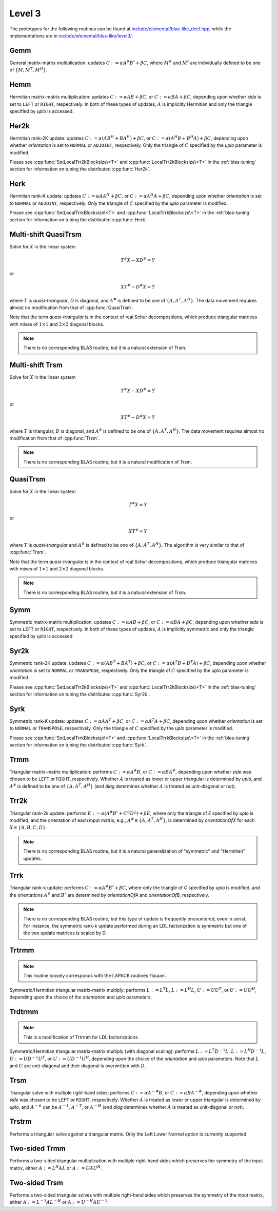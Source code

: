 Level 3
=======

The prototypes for the following routines can be found at          
`include/elemental/blas-like_decl.hpp <https://github.com/elemental/Elemental/tree/master/include/elemental/blas-like_decl.hpp>`_, while the
implementations are in 
`include/elemental/blas-like/level3/ <https://github.com/elemental/Elemental/tree/master/include/elemental/blas-like/level3>`_.

Gemm
----
General matrix-matrix multiplication: updates
:math:`C := \alpha A^\# B^\sharp + \beta C`,
where :math:`M^\#` and :math:`M^\sharp` are individually defined to be one of
:math:`\{M,M^T,M^H\}`.

.. cpp:function:: void Gemm( Orientation orientationOfA, Orientation orientationOfB, T alpha, const Matrix<T>& A, const Matrix<T>& B, T beta, Matrix<T>& C )
.. cpp:function:: void Gemm( Orientation orientationOfA, Orientation orientationOfB, T alpha, const DistMatrix<T>& A, const DistMatrix<T>& B, T beta, DistMatrix<T>& C )

Hemm
----
Hermitian matrix-matrix multiplication: updates
:math:`C := \alpha A B + \beta C`, or 
:math:`C := \alpha B A + \beta C`, depending upon whether `side` is set to 
``LEFT`` or ``RIGHT``, respectively. In both of these types of updates, 
:math:`A` is implicitly Hermitian and only the triangle specified by `uplo` is 
accessed.

.. cpp:function:: void Hemm( LeftOrRight side, UpperOrLower uplo, T alpha, const Matrix<T>& A, const Matrix<T>& B, T beta, Matrix<T>& C )
.. cpp:function:: void Hemm( LeftOrRight side, UpperOrLower uplo, T alpha, const DistMatrix<T>& A, const DistMatrix<T>& B, T beta, DistMatrix<T>& C )

Her2k
-----
Hermitian rank-2K update: updates
:math:`C := \alpha (A B^H + B A^H) + \beta C`, or 
:math:`C := \alpha (A^H B + B^H A) + \beta C`, depending upon whether 
`orientation` is set to ``NORMAL`` or ``ADJOINT``, respectively. Only the 
triangle of :math:`C` specified by the `uplo` parameter is modified.

.. cpp:function:: void Her2k( UpperOrLower uplo, Orientation orientation, T alpha, const Matrix<T>& A, const Matrix<T>& B, T beta, Matrix<T>& C )
.. cpp:function:: void Her2k( UpperOrLower uplo, Orientation orientation, T alpha, const DistMatrix<T>& A, const DistMatrix<T>& B, T beta, DistMatrix<T>& C )

Please see :cpp:func:`SetLocalTrr2kBlocksize\<T>` 
and :cpp:func:`LocalTrr2kBlocksize\<T>` in the 
:ref:`blas-tuning` section for information on tuning the distributed 
:cpp:func:`Her2k`.

Herk
----
Hermitian rank-K update: updates
:math:`C := \alpha A A^H + \beta C`, or 
:math:`C := \alpha A^H A + \beta C`, depending upon whether `orientation` is
set to ``NORMAL`` or ``ADJOINT``, respectively. Only the triangle of :math:`C` 
specified by the `uplo` parameter is modified.

.. cpp:function:: void Herk( UpperOrLower uplo, Orientation orientation, T alpha, const Matrix<T>& A, T beta, Matrix<T>& C )
.. cpp:function:: void Herk( UpperOrLower uplo, Orientation orientation, T alpha, const DistMatrix<T>& A, T beta, DistMatrix<T>& C )

Please see :cpp:func:`SetLocalTrrkBlocksize\<T>` 
and :cpp:func:`LocalTrrkBlocksize\<T>` in the :ref:`blas-tuning`
section for information on tuning the distributed :cpp:func:`Herk`.

Multi-shift QuasiTrsm
---------------------
Solve for :math:`X` in the linear system

.. math::

   T^\# X - X D^\# = Y

or

.. math::

   X T^\# - D^\# X = Y

where :math:`T` is *quasi-triangular*, :math:`D` is diagonal, and 
:math:`A^\#` is defined to be one of :math:`\{A,A^T,A^H\}`. 
The data movement requires almost no modification from that of 
:cpp:func:`QuasiTrsm`.

Note that the term *quasi-triangular* is in the context of real Schur
decompositions, which produce triangular matrices with mixes of
:math:`1 \times 1` and :math:`2 \times 2` diagonal blocks.

.. note::

   There is no corresponding BLAS routine, but it is a natural extension of
   Trsm.

.. cpp:function:: void MultiShiftQuasiTrsm( LeftOrRight side, UpperOrLower uplo, Orientation orientation, F alpha, const Matrix<F>& T, const Matrix<F>& shifts, Matrix<F>& X )
.. cpp:function:: void MultiShiftQuasiTrsm( LeftOrRight side, UpperOrLower uplo, Orientation orientation, F alpha, const DistMatrix<F>& T, const DistMatrix<F,VR,STAR>& shifts, DistMatrix<F>& X )

   Overwrite the columns of `X` with the solutions to the shifted linear 
   systems.

.. cpp:function:: void MultiShiftQuasiTrsm( LeftOrRight side, UpperOrLower uplo, Orientation orientation, Complex<Real> alpha, const Matrix<Real>& T, const Matrix<Complex<Real>>& shifts, Matrix<Real>& XReal, Matrix<Real>& XImag )
.. cpp:function:: void MultiShiftQuasiTrsm( LeftOrRight side, UpperOrLower uplo, Orientation orientation, Complex<Real> alpha, const DistMatrix<Real>& T, const DistMatrix<Complex<Real>,VR,STAR>& shifts, DistMatrix<Real>& XReal, DistMatrix<Real>& XImag )

   Overwrite the columns of the real and imaginary parts of `X` with the 
   solutions to the shifted linear systems.

Multi-shift Trsm
----------------
Solve for :math:`X` in the linear system

.. math::

   T^\# X - X D^\# = Y

or

.. math::

   X T^\# - D^\# X = Y

where :math:`T` is triangular, :math:`D` is diagonal, and 
:math:`A^\#` is defined to be one of :math:`\{A,A^T,A^H\}`. 
The data movement requires almost no modification from that of :cpp:func:`Trsm`.

.. note::

   There is no corresponding BLAS routine, but it is a natural modification
   of Trsm.

.. cpp:function:: void MultiShiftTrsm( LeftOrRight side, UpperOrLower uplo, Orientation orientation, F alpha, const Matrix<F>& T, const Matrix<F>& shifts, Matrix<F>& X )
.. cpp:function:: void MultiShiftTrsm( LeftOrRight side, UpperOrLower uplo, Orientation orientation, F alpha, const DistMatrix<F>& T, const DistMatrix<F,VR,STAR>& shifts, DistMatrix<F>& X )

   Overwrite the columns of `X` with the solutions to the shifted linear 
   systems.

.. cpp:function:: void MultiShiftTrsm( LeftOrRight side, UpperOrLower uplo, Orientation orientation, Complex<Real> alpha, const Matrix<Real>& T, const Matrix<Complex<Real>>& shifts, Matrix<Real>& XReal, Matrix<Real>& XImag )
.. cpp:function:: void MultiShiftTrsm( LeftOrRight side, UpperOrLower uplo, Orientation orientation, Complex<Real> alpha, const DistMatrix<Real>& T, const DistMatrix<Complex<Real>,VR,STAR>& shifts, DistMatrix<Real>& XReal, DistMatrix<Real>& XImag )

   Overwrite the columns of the real and imaginary parts of `X` with the
   solutions to the shifted linear systems.

QuasiTrsm
---------
Solve for :math:`X` in the linear system

.. math::

   T^\# X = Y

or

.. math::

   X T^\# = Y

where :math:`T` is *quasi-triangular* and
:math:`A^\#` is defined to be one of :math:`\{A,A^T,A^H\}`.
The algorithm is very similar to that of :cpp:func:`Trsm`.

Note that the term *quasi-triangular* is in the context of real Schur
decompositions, which produce triangular matrices with mixes of
:math:`1 \times 1` and :math:`2 \times 2` diagonal blocks.

.. note::

   There is no corresponding BLAS routine, but it is a natural extension of
   Trsm.

.. cpp:function:: void QuasiTrsm( LeftOrRight side, UpperOrLower uplo, Orientation orientation, F alpha, const Matrix<F>& T, const Matrix<F>& shifts, Matrix<F>& X, bool checkIfSingular=false )
.. cpp:function:: void QuasiTrsm( LeftOrRight side, UpperOrLower uplo, Orientation orientation, F alpha, const DistMatrix<F>& T, const DistMatrix<F,VR,STAR>& shifts, DistMatrix<F>& X, bool checkIfSingular=false )

   Overwrite the columns of `X` with the solutions to the shifted linear
   systems.

Symm
----
Symmetric matrix-matrix multiplication: updates
:math:`C := \alpha A B + \beta C`, or 
:math:`C := \alpha B A + \beta C`, depending upon whether `side` is set to 
``LEFT`` or ``RIGHT``, respectively. In both of these types of updates, 
:math:`A` is implicitly symmetric and only the triangle specified by `uplo` 
is accessed.

.. cpp:function:: void Symm( LeftOrRight side, UpperOrLower uplo, T alpha, const Matrix<T>& A, const Matrix<T>& B, T beta, Matrix<T>& C, bool conjugate=false )
.. cpp:function:: void Symm( LeftOrRight side, UpperOrLower uplo, T alpha, const DistMatrix<T>& A, const DistMatrix<T>& B, T beta, DistMatrix<T>& C, bool conjugate=false )

Syr2k
-----
Symmetric rank-2K update: updates
:math:`C := \alpha (A B^T + B A^T) + \beta C`, or 
:math:`C := \alpha (A^T B + B^T A) + \beta C`, depending upon whether 
`orientation` is set to ``NORMAL`` or ``TRANSPOSE``, respectively. Only the 
triangle of :math:`C` specified by the `uplo` parameter is modified.

.. cpp:function:: void Syr2k( UpperOrLower uplo, Orientation orientation, T alpha, const Matrix<T>& A, const Matrix<T>& B, T beta, Matrix<T>& C )
.. cpp:function:: void Syr2k( UpperOrLower uplo, Orientation orientation, T alpha, const DistMatrix<T>& A, const DistMatrix<T>& B, T beta, DistMatrix<T>& C )

Please see :cpp:func:`SetLocalTrr2kBlocksize\<T>` 
and :cpp:func:`LocalTrr2kBlocksize\<T>` in the 
:ref:`blas-tuning` section for information on tuning the distributed 
:cpp:func:`Syr2k`.

Syrk
----
Symmetric rank-K update: updates
:math:`C := \alpha A A^T + \beta C`, or 
:math:`C := \alpha A^T A + \beta C`, depending upon whether `orientation` is
set to ``NORMAL`` or ``TRANSPOSE``, respectively. Only the triangle of :math:`C`
specified by the `uplo` parameter is modified.

.. cpp:function:: void Syrk( UpperOrLower uplo, Orientation orientation, T alpha, const Matrix<T>& A, T beta, Matrix<T>& C )
.. cpp:function:: void Syrk( UpperOrLower uplo, Orientation orientation, T alpha, const DistMatrix<T>& A, T beta, DistMatrix<T>& C )

Please see :cpp:func:`SetLocalTrrkBlocksize\<T>` 
and :cpp:func:`LocalTrrkBlocksize\<T>` in the :ref:`blas-tuning`
section for information on tuning the distributed :cpp:func:`Syrk`.

Trmm
----
Triangular matrix-matrix multiplication: performs
:math:`C := \alpha A^\# B`, or 
:math:`C := \alpha B A^\#`, depending upon whether `side` was chosen
to be ``LEFT`` or ``RIGHT``, respectively. Whether :math:`A` is treated as 
lower or upper triangular is determined by `uplo`, and :math:`A^\#` is defined to
be one of :math:`\{A,A^T,A^H\}` (and `diag` determines
whether :math:`A` is treated as unit-diagonal or not).

.. cpp:function:: void Trmm( LeftOrRight side, UpperOrLower uplo, Orientation orientation, UnitOrNonUnit diag, T alpha, const Matrix<T>& A, Matrix<T>& B )
.. cpp:function:: void Trmm( LeftOrRight side, UpperOrLower uplo, Orientation orientation, UnitOrNonUnit diag, T alpha, const DistMatrix<T>& A, DistMatrix<T>& B )

Trr2k
-----
Triangular rank-2k update: performs 
:math:`E := \alpha ( A^\# B^\sharp + C^\Diamond D^\triangle ) + \beta E`,
where only the triangle of `E` specified by `uplo` is modified, and 
the orientation of each input matrix, e.g., :math:`A^\# \in \{A,A^T,A^H\}`, is determined 
by `orientationOfX` for each :math:`X \in \left\{A,B,C,D\right\}`.

.. note::

   There is no corresponding BLAS routine, but it is a natural generalization
   of "symmetric" and "Hermitian" updates.

.. cpp:function:: void Trr2k( UpperOrLower uplo, Orientation orientationOfA, Orientation orientationOfB, Orientation orientationOfC, Orientation orientationOfD, T alpha, const Matrix<T>& A, const Matrix<T>& B, const Matrix<T>& C, const Matrix<T>& D, T beta, Matrix<T>& E )
.. cpp:function:: void Trr2k( UpperOrLower uplo, Orientation orientationOfA, Orientation orientationOfB, Orientation orientationOfC, Orientation orientationOfD, T alpha, const DistMatrix<T>& A, const DistMatrix<T>& B, const DistMatrix<T>& C, const DistMatrix<T>& D, T beta, DistMatrix<T>& E )

Trrk
----
Triangular rank-k update: performs 
:math:`C := \alpha A^\# B^\sharp + \beta C`, where only the 
triangle of `C` specified by `uplo` is modified, and the orientations :math:`A^\#` and 
:math:`B^\sharp` are determined by `orientationOfA` and `orientationOfB`, 
respectively.

.. note::

   There is no corresponding BLAS routine, but this type of update is frequently
   encountered, even in serial. For instance, the symmetric rank-k update 
   performed during an LDL factorization is symmetric but one of the 
   two update matrices is scaled by D.

.. cpp:function:: void Trrk( UpperOrLower uplo, Orientation orientationOfA, Orientation orientationOfB, T alpha, const Matrix<T>& A, const Matrix<T>& B, T beta, Matrix<T>& C )
.. cpp:function:: void Trrk( UpperOrLower uplo, Orientation orientationOfA, Orientation orientationOfB, T alpha, const DistMatrix<T>& A, const DistMatrix<T>& B, T beta, DistMatrix<T>& C )

Trtrmm
------
.. note:: 

   This routine loosely corresponds with the LAPACK routines ?lauum.

Symmetric/Hermitian triangular matrix-matrix multiply: performs
:math:`L := L^T L`, :math:`L := L^H L`, :math:`U := U U^T`, or 
:math:`U := U U^H`, depending upon the choice of the `orientation` and 
`uplo` parameters. 

.. cpp:function:: void Trtrmm( Orientation orientation, UpperOrLower uplo, Matrix<T>& A )
.. cpp:function:: void Trtrmm( Orientation orientation, UpperOrLower uplo, DistMatrix<T>& A )

Trdtrmm
-------
.. note:: 

   This is a modification of Trtrmm for LDL factorizations.

Symmetric/Hermitian triangular matrix-matrix multiply (with diagonal scaling): 
performs :math:`L := L^T D^{-1} L`, :math:`L := L^H D^{-1} L`, 
:math:`U := U D^{-1} U^T`, or :math:`U := U D^{-1} U^H`, 
depending upon the choice of the `orientation` and `uplo` parameters. 
Note that :math:`L` and :math:`U` are unit-diagonal and their diagonal is 
overwritten with :math:`D`.

.. cpp:function:: void Trdtrmm( Orientation orientation, UpperOrLower uplo, Matrix<F>& A )
.. cpp:function:: void Trdtrmm( Orientation orientation, UpperOrLower uplo, DistMatrix<F>& A )

Trsm
----
Triangular solve with multiple right-hand sides: performs
:math:`C := \alpha A^{-\#} B`, or 
:math:`C := \alpha B A^{-\#}`, depending upon whether `side` was 
chosen to be ``LEFT`` or ``RIGHT``, respectively. Whether :math:`A` is treated 
as lower or upper triangular is determined by `uplo`, and :math:`A^{-\#}` 
can be :math:`A^{-1}`, :math:`A^{-T}`, or :math:`A^{-H}` (and `diag` determines
whether :math:`A` is treated as unit-diagonal or not).

.. cpp:function:: void Trsm( LeftOrRight side, UpperOrLower uplo, Orientation orientation, UnitOrNonUnit diag, F alpha, const Matrix<F>& A, Matrix<F>& B )

.. cpp:function:: void Trsm( LeftOrRight side, UpperOrLower uplo, Orientation orientation, UnitOrNonUnit diag, F alpha, const DistMatrix<F>& A, DistMatrix<F>& B )

Trstrm
------
Performs a triangular solve against a triangular matrix. Only the Left Lower 
Normal option is currently supported.

.. cpp:function:: void Trstrm( LeftOrRight side, UpperOrLower uplo, Orientation orientation, UnitOrNonUnit diag, F alpha, const Matrix<F>& A, Matrix<F>& X, bool checkIfSingular=true )
.. cpp:function:: void Trstrm( LeftOrRight side, UpperOrLower uplo, Orientation orientation, UnitOrNonUnit diag, F alpha, const DistMatrix<F>& A, DistMatrix<F>& X, bool checkIfSingular=true )

Two-sided Trmm
--------------
Performs a two-sided triangular multiplication with multiple right-hand sides 
which preserves the symmetry of the input matrix, 
either :math:`A := L^H A L` or :math:`A := U A U^H`.

.. cpp:function:: void TwoSidedTrmm( UpperOrLower uplo, UnitOrNonUnit diag, Matrix<T>& A, const Matrix<T>& B )

.. cpp:function:: void TwoSidedTrmm( UpperOrLower uplo, UnitOrNonUnit diag, DistMatrix<T>& A, const DistMatrix<T>& B )

Two-sided Trsm
--------------
Performs a two-sided triangular solves with multiple right-hand sides which 
preserves the symmetry of the input matrix, 
either :math:`A := L^{-1} A L^{-H}` or :math:`A := U^{-H} A U^{-1}`.

.. cpp:function:: void TwoSidedTrsm( UpperOrLower uplo, UnitOrNonUnit diag, Matrix<F>& A, const Matrix<F>& B )
.. cpp:function:: void TwoSidedTrsm( UpperOrLower uplo, UnitOrNonUnit diag, DistMatrix<F>& A, const DistMatrix<F>& B )

